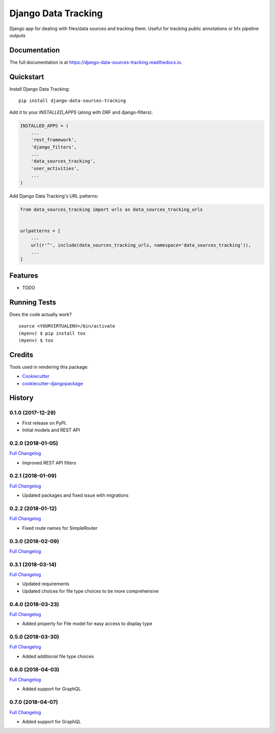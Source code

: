 =============================
Django Data Tracking
=============================

.. image:: https://badge.fury.io/py/django-data-sources-tracking.svg
    :target: https://badge.fury.io/py/django-data-sources-tracking

.. image:: https://travis-ci.org/chopdgd/django-data-sources-tracking.svg?branch=develop
    :target: https://travis-ci.org/chopdgd/django-data-sources-tracking

.. image:: https://codecov.io/gh/chopdgd/django-data-sources-tracking/branch/develop/graph/badge.svg
    :target: https://codecov.io/gh/chopdgd/django-data-sources-tracking

.. image:: https://pyup.io/repos/github/chopdgd/django-data-sources-tracking/shield.svg
    :target: https://pyup.io/repos/github/chopdgd/django-data-sources-tracking/
    :alt: Updates

.. image:: https://pyup.io/repos/github/chopdgd/django-data-sources-tracking/python-3-shield.svg
    :target: https://pyup.io/repos/github/chopdgd/django-data-sources-tracking/
    :alt: Python 3


Django app for dealing with files/data sources and tracking them. Useful for tracking public annotations or bfx pipeline outputs

Documentation
-------------

The full documentation is at https://django-data-sources-tracking.readthedocs.io.

Quickstart
----------

Install Django Data Tracking::

    pip install django-data-sources-tracking

Add it to your `INSTALLED_APPS` (along with DRF and django-filters):

.. code-block:: python

    INSTALLED_APPS = (
        ...
        'rest_framework',
        'django_filters',
        ...
        'data_sources_tracking',
        'user_activities',
        ...
    )

Add Django Data Tracking's URL patterns:

.. code-block:: python

    from data_sources_tracking import urls as data_sources_tracking_urls


    urlpatterns = [
        ...
        url(r'^', include(data_sources_tracking_urls, namespace='data_sources_tracking')),
        ...
    ]

Features
--------

* TODO

Running Tests
-------------

Does the code actually work?

::

    source <YOURVIRTUALENV>/bin/activate
    (myenv) $ pip install tox
    (myenv) $ tox

Credits
-------

Tools used in rendering this package:

*  Cookiecutter_
*  `cookiecutter-djangopackage`_

.. _Cookiecutter: https://github.com/audreyr/cookiecutter
.. _`cookiecutter-djangopackage`: https://github.com/pydanny/cookiecutter-djangopackage




History
-------

0.1.0 (2017-12-29)
++++++++++++++++++

* First release on PyPI.
* Initial models and REST API

0.2.0 (2018-01-05)
++++++++++++++++++

`Full Changelog <https://github.com/chopdgd/django-data-sources-tracking/compare/v0.1.0...v0.2.0>`_

* Improved REST API filters

0.2.1 (2018-01-09)
++++++++++++++++++

`Full Changelog <https://github.com/chopdgd/django-data-sources-tracking/compare/v0.2.0...v0.2.1>`_

* Updated packages and fixed issue with migrations

0.2.2 (2018-01-12)
++++++++++++++++++

`Full Changelog <https://github.com/chopdgd/django-data-sources-tracking/compare/v0.2.1...v0.2.2>`_

* Fixed route names for SimpleRouter

0.3.0 (2018-02-09)
++++++++++++++++++

`Full Changelog <https://github.com/chopdgd/django-data-sources-tracking/compare/v0.2.2...v0.3.0>`_

0.3.1 (2018-03-14)
++++++++++++++++++

`Full Changelog <https://github.com/chopdgd/django-data-sources-tracking/compare/v0.3.0...v0.3.1>`_

* Updated requirements
* Updated choices for file type choices to be more comprehensive

0.4.0 (2018-03-23)
++++++++++++++++++

`Full Changelog <https://github.com/chopdgd/django-data-sources-tracking/compare/v0.3.1...v0.4.0>`_

* Added property for File model for easy access to display type


0.5.0 (2018-03-30)
++++++++++++++++++

`Full Changelog <https://github.com/chopdgd/django-data-sources-tracking/compare/v0.4.0...v0.5.0>`_

* Added additional file type choices

0.6.0 (2018-04-03)
++++++++++++++++++

`Full Changelog <https://github.com/chopdgd/django-data-sources-tracking/compare/v0.5.0...v0.6.0>`_

* Added support for GraphQL

0.7.0 (2018-04-07)
++++++++++++++++++

`Full Changelog <https://github.com/chopdgd/django-data-sources-tracking/compare/v0.6.0...v0.7.0>`_

* Added support for GraphQL


